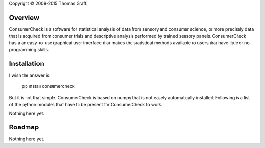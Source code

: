 Copyright © 2009-2015 Thomas Graff.


Overview
========

ConsumerCheck is a software for statistical analysis of data from sensory and consumer science, or more precisely data that is acquired from consumer trials and descriptive analysis performed by trained sensory panels. ConsumerCheck has a an easy-to-use graphical user interface that makes the statistical methods available to users that have little or no programming skills.


Installation
============

I wish the answer is:

	pip install consumercheck

But it is not that simple. ConsumerCheck is based on numpy that is not easely automatically installed. Following is a list of the python modules that have to be present for ConsumerCheck to work.

======== =========== ================================================================
 Name     Tested ver  Function
======== =========== ================================================================
chaco     4.4.1       Plotting library -> 4.5.0 (no something goes woring with 4.5.0)
pandas    0.15.1      Matrix container
numpy     1.9.2       Baisis for statistics and datatype
traits    4.5.0       Event and type automation for Traitsui and Chaco
traitsui  4.4.0       Abstract GUI toolkit
pyface    4.4.0       Traitsui nees this
enable    4.4.1       Support for Chaco -> 4.5.0
xlrd      0.9.3       For reading XL spredsheet
openpyxl  1.8.5       For reading XL spredsheet
colormath 2.1.0       Latest version
pyper     1.1.1       Python <-> R communication

If you are on Window or OS X the easiest you can do is to install the `Anaconda <http://continuum.io/downloads>`_ python environment from Continiuum Analytic. If you are on one of the UNIX platforms I imagien you are savy enought to not require any hand-holding.

In addition ConsumerCheck uses the `R <https://www.r-project.org/>`_ environment for statistical computing. So this have to be installed on you system for ConsumerCheck to function properly. There also have to be installed som libraries in the R environment:

	lmerTest	ver 2.0-11


Latest changes
==============

Nothing here yet.


Roadmap
=======

Nothing here yet.
